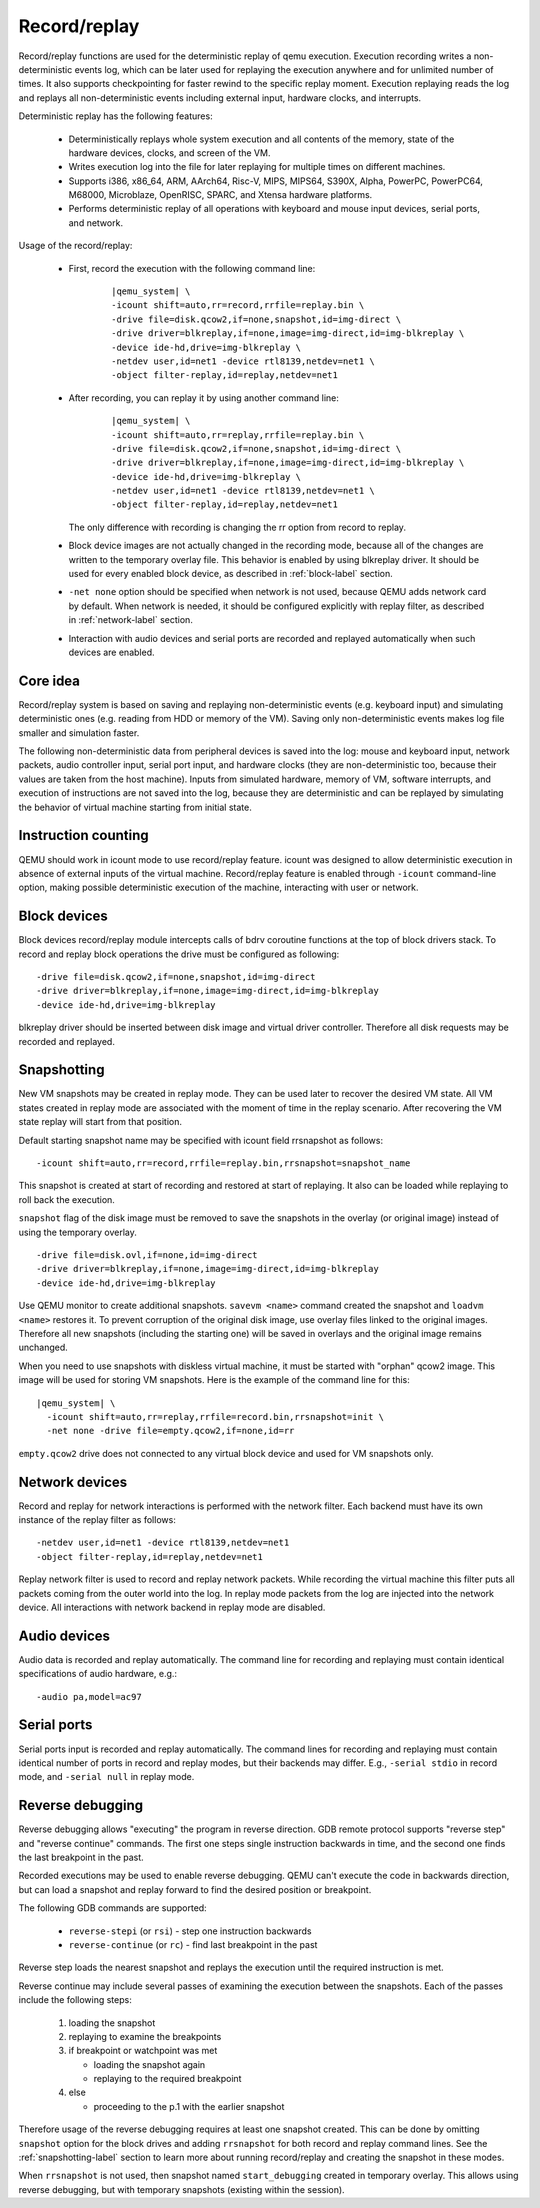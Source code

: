 .. _replay:

..
    Copyright (c) 2010-2022 Institute for System Programming
                        of the Russian Academy of Sciences.

    This work is licensed under the terms of the GNU GPL, version 2 or later.
    See the COPYING file in the top-level directory.

Record/replay
=============

Record/replay functions are used for the deterministic replay of qemu execution.
Execution recording writes a non-deterministic events log, which can be later
used for replaying the execution anywhere and for unlimited number of times.
It also supports checkpointing for faster rewind to the specific replay moment.
Execution replaying reads the log and replays all non-deterministic events
including external input, hardware clocks, and interrupts.

Deterministic replay has the following features:

 * Deterministically replays whole system execution and all contents of
   the memory, state of the hardware devices, clocks, and screen of the VM.
 * Writes execution log into the file for later replaying for multiple times
   on different machines.
 * Supports i386, x86_64, ARM, AArch64, Risc-V, MIPS, MIPS64, S390X, Alpha,
   PowerPC, PowerPC64, M68000, Microblaze, OpenRISC, SPARC,
   and Xtensa hardware platforms.
 * Performs deterministic replay of all operations with keyboard and mouse
   input devices, serial ports, and network.

Usage of the record/replay:

 * First, record the execution with the following command line:

    .. parsed-literal::
        |qemu_system| \\
        -icount shift=auto,rr=record,rrfile=replay.bin \\
        -drive file=disk.qcow2,if=none,snapshot,id=img-direct \\
        -drive driver=blkreplay,if=none,image=img-direct,id=img-blkreplay \\
        -device ide-hd,drive=img-blkreplay \\
        -netdev user,id=net1 -device rtl8139,netdev=net1 \\
        -object filter-replay,id=replay,netdev=net1

 * After recording, you can replay it by using another command line:

    .. parsed-literal::
        |qemu_system| \\
        -icount shift=auto,rr=replay,rrfile=replay.bin \\
        -drive file=disk.qcow2,if=none,snapshot,id=img-direct \\
        -drive driver=blkreplay,if=none,image=img-direct,id=img-blkreplay \\
        -device ide-hd,drive=img-blkreplay \\
        -netdev user,id=net1 -device rtl8139,netdev=net1 \\
        -object filter-replay,id=replay,netdev=net1

   The only difference with recording is changing the rr option
   from record to replay.
 * Block device images are not actually changed in the recording mode,
   because all of the changes are written to the temporary overlay file.
   This behavior is enabled by using blkreplay driver. It should be used
   for every enabled block device, as described in :ref:`block-label` section.
 * ``-net none`` option should be specified when network is not used,
   because QEMU adds network card by default. When network is needed,
   it should be configured explicitly with replay filter, as described
   in :ref:`network-label` section.
 * Interaction with audio devices and serial ports are recorded and replayed
   automatically when such devices are enabled.

Core idea
---------

Record/replay system is based on saving and replaying non-deterministic
events (e.g. keyboard input) and simulating deterministic ones (e.g. reading
from HDD or memory of the VM). Saving only non-deterministic events makes
log file smaller and simulation faster.

The following non-deterministic data from peripheral devices is saved into
the log: mouse and keyboard input, network packets, audio controller input,
serial port input, and hardware clocks (they are non-deterministic
too, because their values are taken from the host machine). Inputs from
simulated hardware, memory of VM, software interrupts, and execution of
instructions are not saved into the log, because they are deterministic and
can be replayed by simulating the behavior of virtual machine starting from
initial state.

Instruction counting
--------------------

QEMU should work in icount mode to use record/replay feature. icount was
designed to allow deterministic execution in absence of external inputs
of the virtual machine. Record/replay feature is enabled through ``-icount``
command-line option, making possible deterministic execution of the machine,
interacting with user or network.

.. _block-label:

Block devices
-------------

Block devices record/replay module intercepts calls of
bdrv coroutine functions at the top of block drivers stack.
To record and replay block operations the drive must be configured
as following:

.. parsed-literal::
    -drive file=disk.qcow2,if=none,snapshot,id=img-direct
    -drive driver=blkreplay,if=none,image=img-direct,id=img-blkreplay
    -device ide-hd,drive=img-blkreplay

blkreplay driver should be inserted between disk image and virtual driver
controller. Therefore all disk requests may be recorded and replayed.

.. _snapshotting-label:

Snapshotting
------------

New VM snapshots may be created in replay mode. They can be used later
to recover the desired VM state. All VM states created in replay mode
are associated with the moment of time in the replay scenario.
After recovering the VM state replay will start from that position.

Default starting snapshot name may be specified with icount field
rrsnapshot as follows:

.. parsed-literal::
    -icount shift=auto,rr=record,rrfile=replay.bin,rrsnapshot=snapshot_name

This snapshot is created at start of recording and restored at start
of replaying. It also can be loaded while replaying to roll back
the execution.

``snapshot`` flag of the disk image must be removed to save the snapshots
in the overlay (or original image) instead of using the temporary overlay.

.. parsed-literal::
    -drive file=disk.ovl,if=none,id=img-direct
    -drive driver=blkreplay,if=none,image=img-direct,id=img-blkreplay
    -device ide-hd,drive=img-blkreplay

Use QEMU monitor to create additional snapshots. ``savevm <name>`` command
created the snapshot and ``loadvm <name>`` restores it. To prevent corruption
of the original disk image, use overlay files linked to the original images.
Therefore all new snapshots (including the starting one) will be saved in
overlays and the original image remains unchanged.

When you need to use snapshots with diskless virtual machine,
it must be started with "orphan" qcow2 image. This image will be used
for storing VM snapshots. Here is the example of the command line for this:

.. parsed-literal::
    |qemu_system| \\
      -icount shift=auto,rr=replay,rrfile=record.bin,rrsnapshot=init \\
      -net none -drive file=empty.qcow2,if=none,id=rr

``empty.qcow2`` drive does not connected to any virtual block device and used
for VM snapshots only.

.. _network-label:

Network devices
---------------

Record and replay for network interactions is performed with the network filter.
Each backend must have its own instance of the replay filter as follows:

.. parsed-literal::
    -netdev user,id=net1 -device rtl8139,netdev=net1
    -object filter-replay,id=replay,netdev=net1

Replay network filter is used to record and replay network packets. While
recording the virtual machine this filter puts all packets coming from
the outer world into the log. In replay mode packets from the log are
injected into the network device. All interactions with network backend
in replay mode are disabled.

Audio devices
-------------

Audio data is recorded and replay automatically. The command line for recording
and replaying must contain identical specifications of audio hardware, e.g.:

.. parsed-literal::
    -audio pa,model=ac97

Serial ports
------------

Serial ports input is recorded and replay automatically. The command lines
for recording and replaying must contain identical number of ports in record
and replay modes, but their backends may differ.
E.g., ``-serial stdio`` in record mode, and ``-serial null`` in replay mode.

Reverse debugging
-----------------

Reverse debugging allows "executing" the program in reverse direction.
GDB remote protocol supports "reverse step" and "reverse continue"
commands. The first one steps single instruction backwards in time,
and the second one finds the last breakpoint in the past.

Recorded executions may be used to enable reverse debugging. QEMU can't
execute the code in backwards direction, but can load a snapshot and
replay forward to find the desired position or breakpoint.

The following GDB commands are supported:

 - ``reverse-stepi`` (or ``rsi``) - step one instruction backwards
 - ``reverse-continue`` (or ``rc``) - find last breakpoint in the past

Reverse step loads the nearest snapshot and replays the execution until
the required instruction is met.

Reverse continue may include several passes of examining the execution
between the snapshots. Each of the passes include the following steps:

 #. loading the snapshot
 #. replaying to examine the breakpoints
 #. if breakpoint or watchpoint was met

    * loading the snapshot again
    * replaying to the required breakpoint

 #. else

    * proceeding to the p.1 with the earlier snapshot

Therefore usage of the reverse debugging requires at least one snapshot
created. This can be done by omitting ``snapshot`` option
for the block drives and adding ``rrsnapshot`` for both record and replay
command lines.
See the :ref:`snapshotting-label` section to learn more about running record/replay
and creating the snapshot in these modes.

When ``rrsnapshot`` is not used, then snapshot named ``start_debugging``
created in temporary overlay. This allows using reverse debugging, but with
temporary snapshots (existing within the session).
